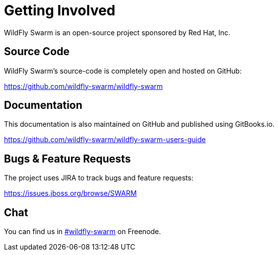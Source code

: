 = Getting Involved

WildFly Swarm is an open-source project sponsored by Red Hat, Inc.

== Source Code

WildFly Swarm's source-code is completely open and hosted on GitHub:

https://github.com/wildfly-swarm/wildfly-swarm

== Documentation

This documentation is also maintained on GitHub and published using GitBooks.io.

https://github.com/wildfly-swarm/wildfly-swarm-users-guide

== Bugs & Feature Requests

The project uses JIRA to track bugs and feature requests:

https://issues.jboss.org/browse/SWARM

== Chat

You can find us in http://webchat.freenode.net/?channels=wildfly-swarm[#wildfly-swarm] on Freenode.
